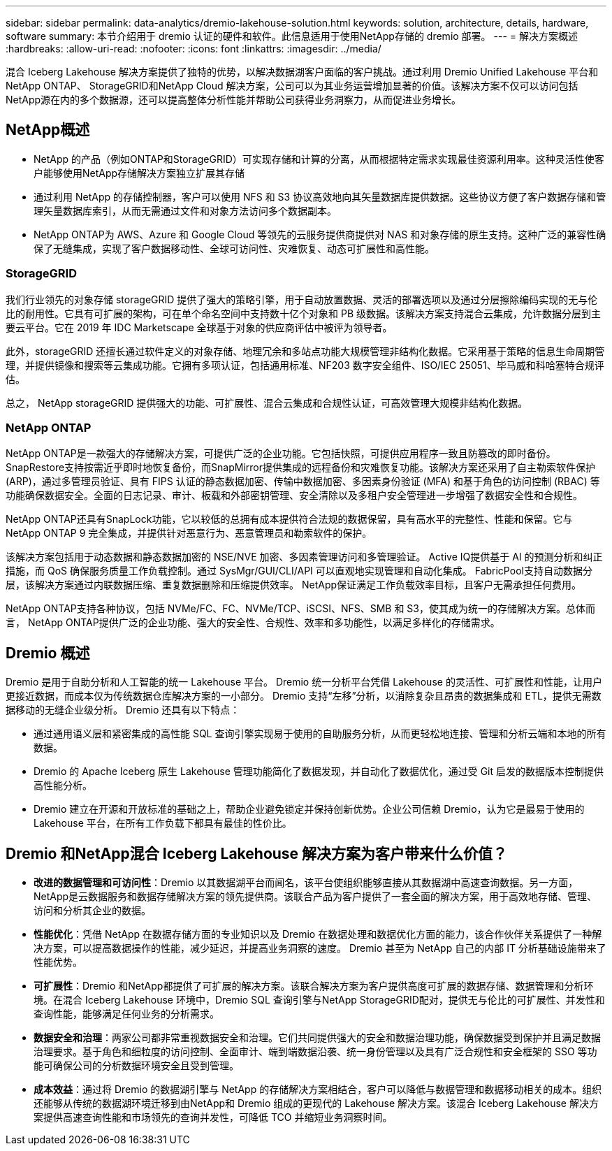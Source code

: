 ---
sidebar: sidebar 
permalink: data-analytics/dremio-lakehouse-solution.html 
keywords: solution, architecture, details, hardware, software 
summary: 本节介绍用于 dremio 认证的硬件和软件。此信息适用于使用NetApp存储的 dremio 部署。 
---
= 解决方案概述
:hardbreaks:
:allow-uri-read: 
:nofooter: 
:icons: font
:linkattrs: 
:imagesdir: ../media/


[role="lead"]
混合 Iceberg Lakehouse 解决方案提供了独特的优势，以解决数据湖客户面临的客户挑战。通过利用 Dremio Unified Lakehouse 平台和NetApp ONTAP、 StorageGRID和NetApp Cloud 解决方案，公司可以为其业务运营增加显著的价值。该解决方案不仅可以访问包括NetApp源在内的多个数据源，还可以提高整体分析性能并帮助公司获得业务洞察力，从而促进业务增长。



== NetApp概述

* NetApp 的产品（例如ONTAP和StorageGRID）可实现存储和计算的分离，从而根据特定需求实现最佳资源利用率。这种灵活性使客户能够使用NetApp存储解决方案独立扩展其存储
* 通过利用 NetApp 的存储控制器，客户可以使用 NFS 和 S3 协议高效地向其矢量数据库提供数据。这些协议方便了客户数据存储和管理矢量数据库索引，从而无需通过文件和对象方法访问多个数据副本。
* NetApp ONTAP为 AWS、Azure 和 Google Cloud 等领先的云服务提供商提供对 NAS 和对象存储的原生支持。这种广泛的兼容性确保了无缝集成，实现了客户数据移动性、全球可访问性、灾难恢复、动态可扩展性和高性能。




=== StorageGRID

我们行业领先的对象存储 storageGRID 提供了强大的策略引擎，用于自动放置数据、灵活的部署选项以及通过分层擦除编码实现的无与伦比的耐用性。它具有可扩展的架构，可在单个命名空间中支持数十亿个对象和 PB 级数据。该解决方案支持混合云集成，允许数据分层到主要云平台。它在 2019 年 IDC Marketscape 全球基于对象的供应商评估中被评为领导者。

此外，storageGRID 还擅长通过软件定义的对象存储、地理冗余和多站点功能大规模管理非结构化数据。它采用基于策略的信息生命周期管理，并提供镜像和搜索等云集成功能。它拥有多项认证，包括通用标准、NF203 数字安全组件、ISO/IEC 25051、毕马威和科哈塞特合规评估。

总之， NetApp storageGRID 提供强大的功能、可扩展性、混合云集成和合规性认证，可高效管理大规模非结构化数据。



=== NetApp ONTAP

NetApp ONTAP是一款强大的存储解决方案，可提供广泛的企业功能。它包括快照，可提供应用程序一致且防篡改的即时备份。 SnapRestore支持按需近乎即时地恢复备份，而SnapMirror提供集成的远程备份和灾难恢复功能。该解决方案还采用了自主勒索软件保护 (ARP)，通过多管理员验证、具有 FIPS 认证的静态数据加密、传输中数据加密、多因素身份验证 (MFA) 和基于角色的访问控制 (RBAC) 等功能确保数据安全。全面的日志记录、审计、板载和外部密钥管理、安全清除以及多租户安全管理进一步增强了数据安全性和合规性。

NetApp ONTAP还具有SnapLock功能，它以较低的总拥有成本提供符合法规的数据保留，具有高水平的完整性、性能和保留。它与NetApp ONTAP 9 完全集成，并提供针对恶意行为、恶意管理员和勒索软件的保护。

该解决方案包括用于动态数据和静态数据加密的 NSE/NVE 加密、多因素管理访问和多管理验证。 Active IQ提供基于 AI 的预测分析和纠正措施，而 QoS 确保服务质量工作负载控制。通过 SysMgr/GUI/CLI/API 可以直观地实现管理和自动化集成。  FabricPool支持自动数据分层，该解决方案通过内联数据压缩、重复数据删除和压缩提供效率。  NetApp保证满足工作负载效率目标，且客户无需承担任何费用。

NetApp ONTAP支持各种协议，包括 NVMe/FC、FC、NVMe/TCP、iSCSI、NFS、SMB 和 S3，使其成为统一的存储解决方案。总体而言， NetApp ONTAP提供广泛的企业功能、强大的安全性、合规性、效率和多功能性，以满足多样化的存储需求。



== Dremio 概述

Dremio 是用于自助分析和人工智能的统一 Lakehouse 平台。  Dremio 统一分析平台凭借 Lakehouse 的灵活性、可扩展性和性能，让用户更接近数据，而成本仅为传统数据仓库解决方案的一小部分。  Dremio 支持“左移”分析，以消除复杂且昂贵的数据集成和 ETL，提供无需数据移动的无缝企业级分析。  Dremio 还具有以下特点：

* 通过通用语义层和紧密集成的高性能 SQL 查询引擎实现易于使用的自助服务分析，从而更轻松地连接、管理和分析云端和本地的所有数据。
* Dremio 的 Apache Iceberg 原生 Lakehouse 管理功能简化了数据发现，并自动化了数据优化，通过受 Git 启发的数据版本控制提供高性能分析。
* Dremio 建立在开源和开放标准的基础之上，帮助企业避免锁定并保持创新优势。企业公司信赖 Dremio，认为它是最易于使用的 Lakehouse 平台，在所有工作负载下都具有最佳的性价比。




== Dremio 和NetApp混合 Iceberg Lakehouse 解决方案为客户带来什么价值？

* *改进的数据管理和可访问性*：Dremio 以其数据湖平台而闻名，该平台使组织能够直接从其数据湖中高速查询数据。另一方面， NetApp是云数据服务和数据存储解决方案的领先提供商。该联合产品为客户提供了一套全面的解决方案，用于高效地存储、管理、访问和分析其企业的数据。
* *性能优化*：凭借 NetApp 在数据存储方面的专业知识以及 Dremio 在数据处理和数据优化方面的能力，该合作伙伴关系提供了一种解决方案，可以提高数据操作的性能，减少延迟，并提高业务洞察的速度。  Dremio 甚至为 NetApp 自己的内部 IT 分析基础设施带来了性能优势。
* *可扩展性*：Dremio 和NetApp都提供了可扩展的解决方案。该联合解决方案为客户提供高度可扩展的数据存储、数据管理和分析环境。在混合 Iceberg Lakehouse 环境中，Dremio SQL 查询引擎与NetApp StorageGRID配对，提供无与伦比的可扩展性、并发性和查询性能，能够满足任何业务的分析需求。
* *数据安全和治理*：两家公司都非常重视数据安全和治理。它们共同提供强大的安全和数据治理功能，确保数据受到保护并且满足数据治理要求。基于角色和细粒度的访问控制、全面审计、端到端数据沿袭、统一身份管理以及具有广泛合规性和安全框架的 SSO 等功能可确保公司的分析数据环境安全且受到管理。
* *成本效益*：通过将 Dremio 的数据湖引擎与 NetApp 的存储解决方案相结合，客户可以降低与数据管理和数据移动相关的成本。组织还能够从传统的数据湖环境迁移到由NetApp和 Dremio 组成的更现代的 Lakehouse 解决方案。该混合 Iceberg Lakehouse 解决方案提供高速查询性能和市场领先的查询并发性，可降低 TCO 并缩短业务洞察时间。


